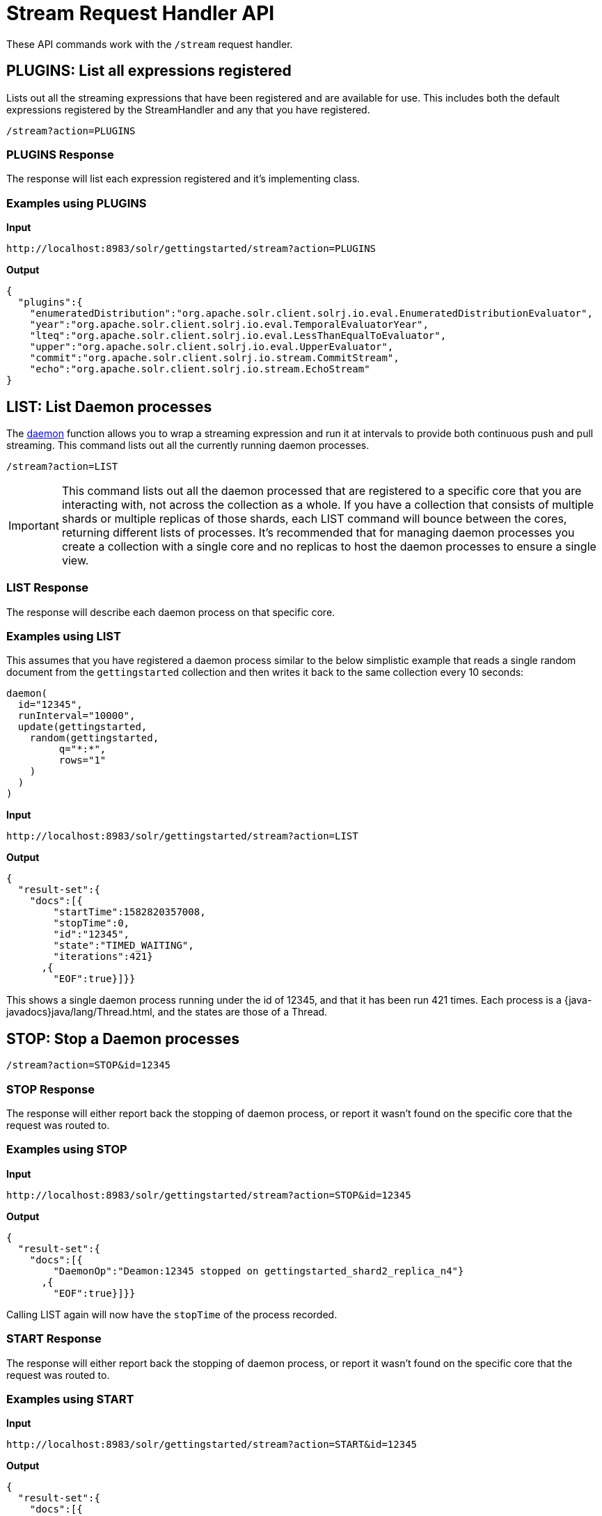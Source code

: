 = Stream Request Handler API
:page-toclevels: 1
:page-tocclass: right
// Licensed to the Apache Software Foundation (ASF) under one
// or more contributor license agreements.  See the NOTICE file
// distributed with this work for additional information
// regarding copyright ownership.  The ASF licenses this file
// to you under the Apache License, Version 2.0 (the
// "License"); you may not use this file except in compliance
// with the License.  You may obtain a copy of the License at
//
//   http://www.apache.org/licenses/LICENSE-2.0
//
// Unless required by applicable law or agreed to in writing,
// software distributed under the License is distributed on an
// "AS IS" BASIS, WITHOUT WARRANTIES OR CONDITIONS OF ANY
// KIND, either express or implied.  See the License for the
// specific language governing permissions and limitations
// under the License.


These API commands work with the `/stream` request handler.

[[plugins]]
== PLUGINS: List all expressions registered

Lists out all the streaming expressions that have been registered and are available for use.  This includes both the default expressions registered by the StreamHandler and any that you have registered.

`/stream?action=PLUGINS`


=== PLUGINS Response

The response will list each expression registered and it's implementing class.

=== Examples using PLUGINS

*Input*

[source,text]
----
http://localhost:8983/solr/gettingstarted/stream?action=PLUGINS
----

*Output*

[source,json]
----
{
  "plugins":{
    "enumeratedDistribution":"org.apache.solr.client.solrj.io.eval.EnumeratedDistributionEvaluator",
    "year":"org.apache.solr.client.solrj.io.eval.TemporalEvaluatorYear",
    "lteq":"org.apache.solr.client.solrj.io.eval.LessThanEqualToEvaluator",
    "upper":"org.apache.solr.client.solrj.io.eval.UpperEvaluator",
    "commit":"org.apache.solr.client.solrj.io.stream.CommitStream",
    "echo":"org.apache.solr.client.solrj.io.stream.EchoStream"
}
----

[[list]]
== LIST: List Daemon processes

The <<stream-decorator-reference.adoc#daemon,daemon>> function allows you to wrap a streaming expression and run it at intervals to provide both continuous push and pull streaming.
This command lists out all the currently running daemon processes.


`/stream?action=LIST`

IMPORTANT: This command lists out all the daemon processed that are registered to a specific core that you are interacting with, not across the collection as a whole.
If you have a collection that consists of multiple shards or multiple replicas of those shards, each LIST command will bounce between the cores, returning different lists of processes.  It's recommended that for
managing daemon processes you create a collection with a single core and no replicas to host the daemon processes to ensure a single view.

=== LIST Response

The response will describe each daemon process on that specific core.

=== Examples using LIST
This assumes that you have registered a daemon process similar to the below simplistic example that reads a single
random document from the `gettingstarted` collection and then writes it back to the same collection every 10 seconds:

[source,text]
----
daemon(
  id="12345",
  runInterval="10000",
  update(gettingstarted,
    random(gettingstarted,
         q="*:*",
         rows="1"
    )
  )
)
----

*Input*

[source,text]
----
http://localhost:8983/solr/gettingstarted/stream?action=LIST
----

*Output*

[source,json]
----
{
  "result-set":{
    "docs":[{
        "startTime":1582820357008,
        "stopTime":0,
        "id":"12345",
        "state":"TIMED_WAITING",
        "iterations":421}
      ,{
        "EOF":true}]}}
----

This shows a single daemon process running under the id of 12345, and that it has been run 421 times.  Each process is a {java-javadocs}java/lang/Thread.html,
and the states are those of a Thread.

[[stop]]
== STOP: Stop a Daemon processes

`/stream?action=STOP&id=12345`

=== STOP Response

The response will either report back the stopping of daemon process, or report it wasn't found on the specific core that the request was routed to.

=== Examples using STOP

*Input*

[source,text]
----
http://localhost:8983/solr/gettingstarted/stream?action=STOP&id=12345
----

*Output*

[source,json]
----
{
  "result-set":{
    "docs":[{
        "DaemonOp":"Deamon:12345 stopped on gettingstarted_shard2_replica_n4"}
      ,{
        "EOF":true}]}}
----

Calling LIST again will now have the `stopTime` of the process recorded.

=== START Response

The response will either report back the stopping of daemon process, or report it wasn't found on the specific core that the request was routed to.

=== Examples using START

*Input*

[source,text]
----
http://localhost:8983/solr/gettingstarted/stream?action=START&id=12345
----

*Output*

[source,json]
----
{
  "result-set":{
    "docs":[{
        "DaemonOp":"Deamon:12345 started on gettingstarted_shard2_replica_n4"}
      ,{
        "EOF":true}]}}
----

The count of `iterations` is preserved through the STOP/START cycle.

[[kill]]
== KILL: Remove a Daemon process

`/stream?action=KILL&id=12345`

=== KILL Response

The response will either report back the stopping of daemon process, or report it wasn't found on the specific core that the request was routed to.

=== Examples using KILL

*Input*

[source,text]
----
http://localhost:8983/solr/gettingstarted/stream?action=KILL&id=12345
----

*Output*

[source,json]
----
{
  "result-set":{
    "docs":[{
        "DaemonOp":"Deamon:12345 killed on gettingstarted_shard2_replica_n4"}
      ,{
        "EOF":true}]}}
----

The daemon process will no longer be listed in subsequent LIST commands.
